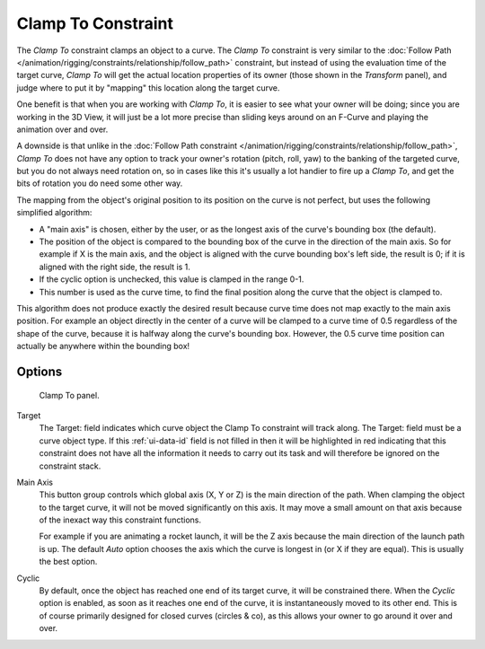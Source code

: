 .. _bpy.types.ClampToConstraint:

*******************
Clamp To Constraint
*******************

The *Clamp To* constraint clamps an object to a curve. The *Clamp To* constraint is very similar
to the :doc:`Follow Path </animation/rigging/constraints/relationship/follow_path>` constraint,
but instead of using the evaluation time of the target curve, *Clamp To*
will get the actual location properties of its owner
(those shown in the *Transform* panel),
and judge where to put it by "mapping" this location along the target curve.

One benefit is that when you are working with *Clamp To*,
it is easier to see what your owner will be doing; since you are working in the 3D View,
it will just be a lot more precise than sliding keys around on an F-Curve and
playing the animation over and over.

A downside is that unlike in the :doc:`Follow Path constraint </animation/rigging/constraints/relationship/follow_path>`,
*Clamp To* does not have any option to track your owner's rotation (pitch, roll, yaw)
to the banking of the targeted curve, but you do not always need rotation on,
so in cases like this it's usually a lot handier to fire up a *Clamp To*,
and get the bits of rotation you do need some other way.

The mapping from the object's original position to its position on the curve is not perfect,
but uses the following simplified algorithm:

.. Note, this may not be 100% accurate

- A "main axis" is chosen, either by the user, or as the longest axis of the curve's bounding box (the default).
- The position of the object is compared to the bounding box of the curve in the direction of the main axis.
  So for example if X is the main axis, and the object is aligned with the curve bounding box's left side,
  the result is 0; if it is aligned with the right side, the result is 1.
- If the cyclic option is unchecked, this value is clamped in the range 0-1.
- This number is used as the curve time, to find the final position along the curve that the object is clamped to.

This algorithm does not produce exactly the desired result because curve time does not map
exactly to the main axis position. For example an object directly in the center of a curve
will be clamped to a curve time of 0.5 regardless of the shape of the curve,
because it is halfway along the curve's bounding box.
However, the 0.5 curve time position can actually be anywhere within the bounding box!


Options
=======

.. figure:: /images/rigging_constraints_tracking_clamp-to_panel.png

   Clamp To panel.

Target
   The Target: field indicates which curve object the Clamp To constraint will track along.
   The Target: field must be a curve object type. If this :ref:`ui-data-id` field is not filled in
   then it will be highlighted in red indicating that this constraint does not have all the information
   it needs to carry out its task and will therefore be ignored on the constraint stack.
Main Axis
   This button group controls which global axis (X, Y or Z) is the main direction of the path.
   When clamping the object to the target curve, it will not be moved significantly on this axis.
   It may move a small amount on that axis because of the inexact way this constraint functions.

   For example if you are animating a rocket launch,
   it will be the Z axis because the main direction of the launch path is up.
   The default *Auto* option chooses the axis which the curve is longest in (or X if they are equal).
   This is usually the best option.
Cyclic
   By default, once the object has reached one end of its target curve, it will be constrained there.
   When the *Cyclic* option is enabled, as soon as it reaches one end of the curve,
   it is instantaneously moved to its other end.
   This is of course primarily designed for closed curves (circles & co),
   as this allows your owner to go around it over and over.

.. vimeo:: 171276763
